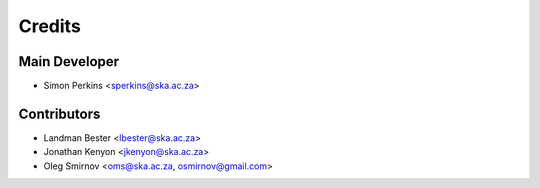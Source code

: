 =======
Credits
=======

Main Developer
----------------

* Simon Perkins <sperkins@ska.ac.za>

Contributors
------------

* Landman Bester <lbester@ska.ac.za>
* Jonathan Kenyon <jkenyon@ska.ac.za>
* Oleg Smirnov <oms@ska.ac.za, osmirnov@gmail.com>